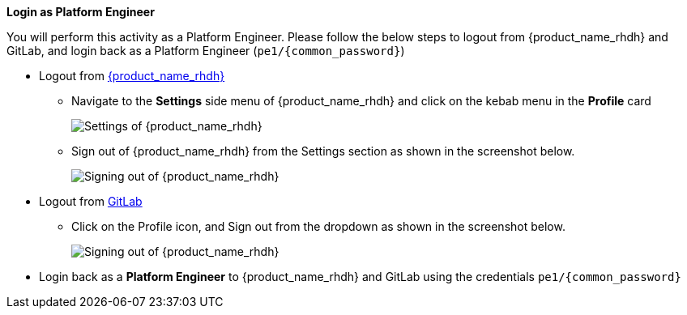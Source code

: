 *Login as Platform Engineer*

You will perform this activity as a Platform Engineer. Please follow the below steps to logout from {product_name_rhdh} and GitLab, and login back as a Platform Engineer (`pe1/{common_password}`)

* Logout from https://backstage-backstage.{openshift_cluster_ingress_domain}[{product_name_rhdh}^, window="rhdh"]
** Navigate to the *Settings* side menu of {product_name_rhdh} and click on the kebab menu in the *Profile* card
+
image::common/rhdh-settings.png[Settings of {product_name_rhdh}]
** Sign out of {product_name_rhdh} from the Settings section as shown in the screenshot below.
+
image::common/rhdh-sign-out.png[Signing out of {product_name_rhdh}]
* Logout from https://gitlab-gitlab.{openshift_cluster_ingress_domain}[GitLab^, window="gitlab"]
** Click on the Profile icon, and Sign out from the dropdown as shown in the screenshot below.
+
image::common/gitlab-sign-out.png[Signing out of {product_name_rhdh}]

* Login back as a *Platform Engineer* to {product_name_rhdh} and GitLab using the credentials `pe1/{common_password}`
